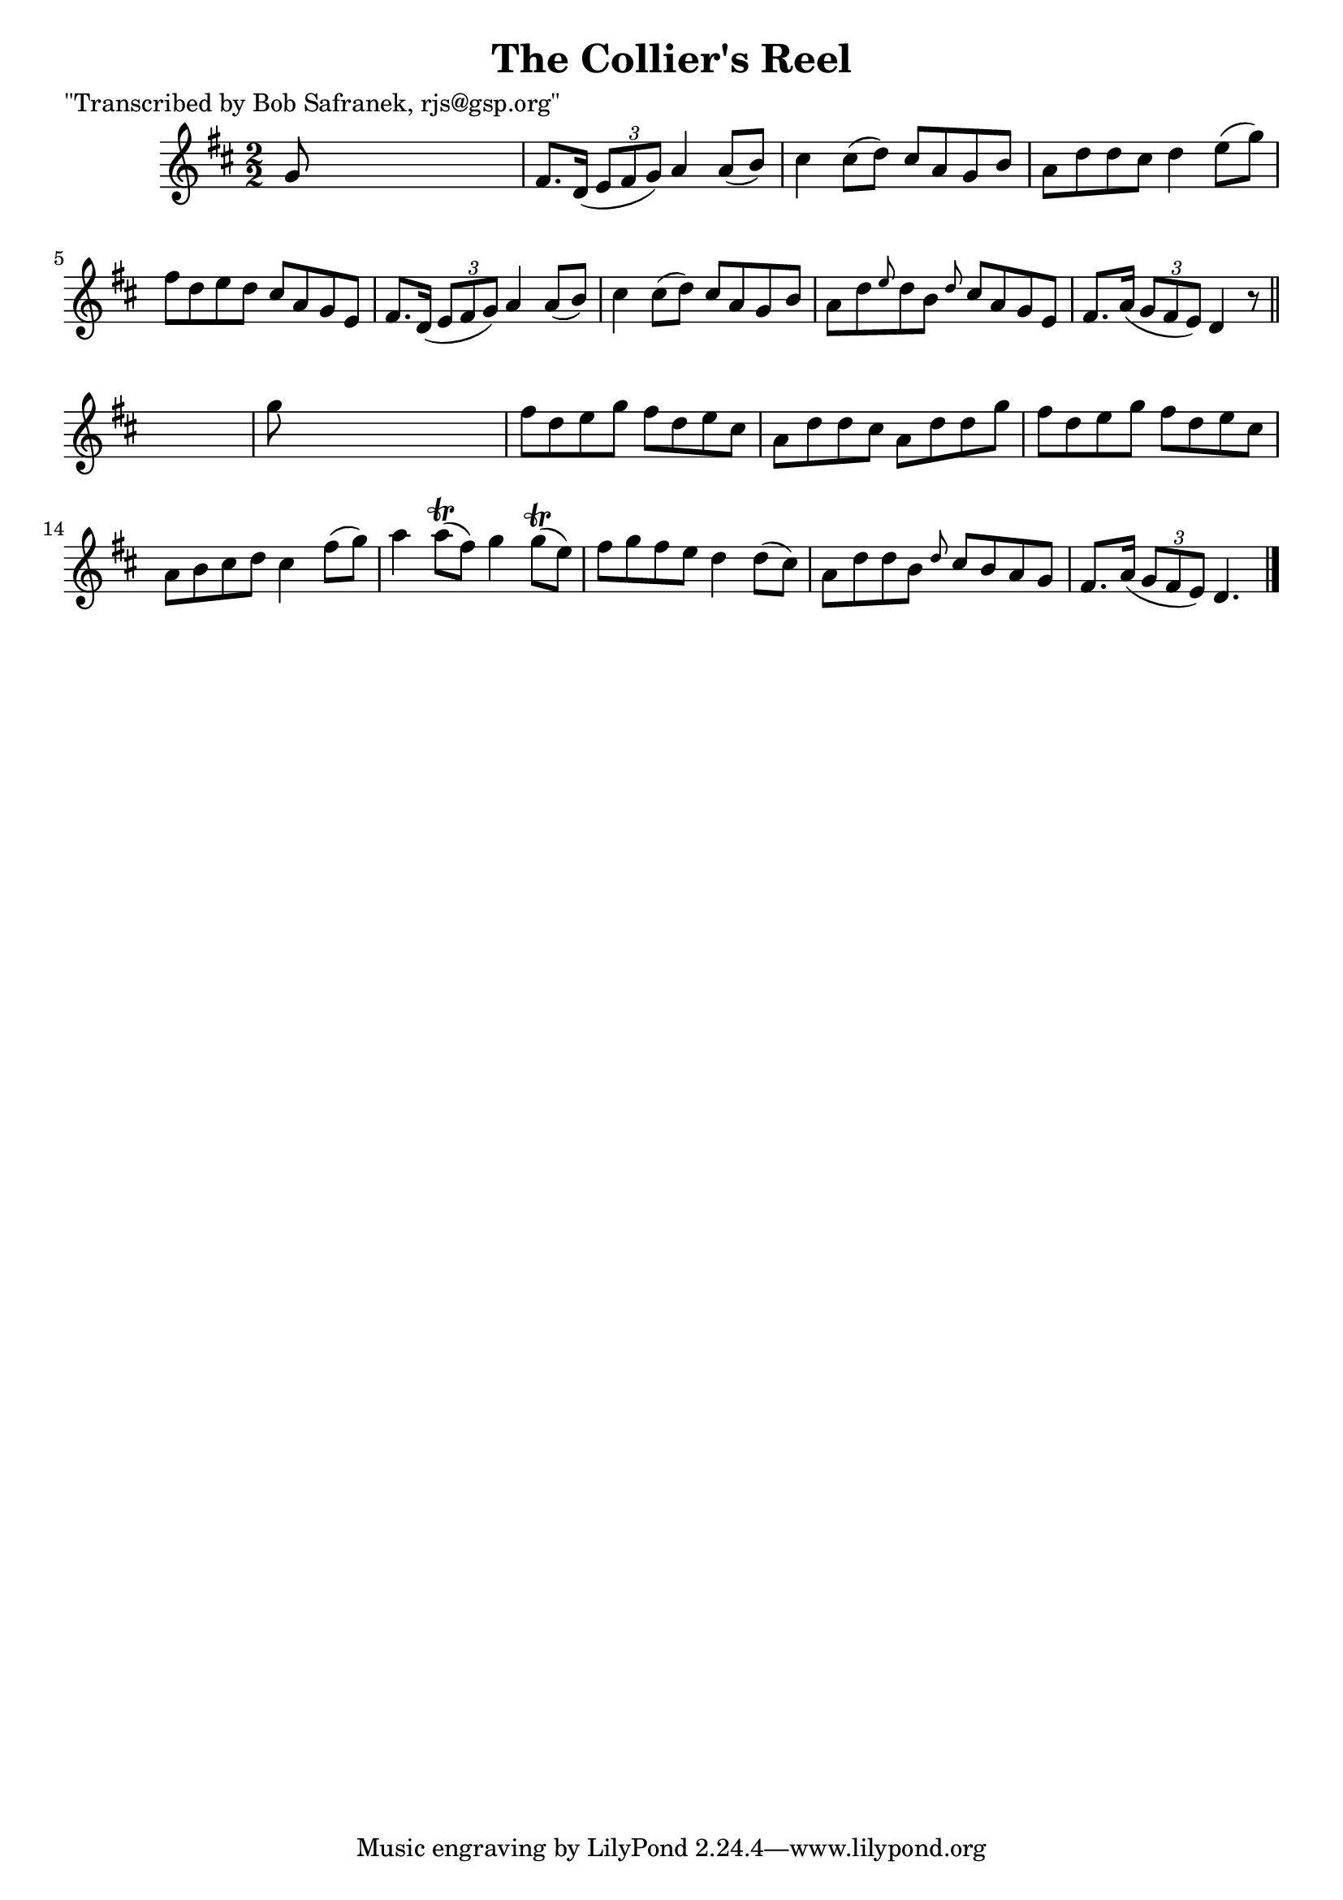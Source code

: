 
\version "2.16.2"
% automatically converted by musicxml2ly from xml/1404_bs.xml

%% additional definitions required by the score:
\language "english"


\header {
    poet = "\"Transcribed by Bob Safranek, rjs@gsp.org\""
    encoder = "abc2xml version 63"
    encodingdate = "2015-01-25"
    title = "The Collier's Reel"
    }

\layout {
    \context { \Score
        autoBeaming = ##f
        }
    }
PartPOneVoiceOne =  \relative g' {
    \key d \major \numericTimeSignature\time 2/2 g8 s8*7 | % 2
    fs8. [ d16 ( ] \times 2/3 {
        e8 [ fs8 g8 ) ] }
    a4 a8 ( [ b8 ) ] | % 3
    cs4 cs8 ( [ d8 ) ] cs8 [ a8 g8 b8 ] | % 4
    a8 [ d8 d8 cs8 ] d4 e8 ( [ g8 ) ] | % 5
    fs8 [ d8 e8 d8 ] cs8 [ a8 g8 e8 ] | % 6
    fs8. [ d16 ( ] \times 2/3 {
        e8 [ fs8 g8 ) ] }
    a4 a8 ( [ b8 ) ] | % 7
    cs4 cs8 ( [ d8 ) ] cs8 [ a8 g8 b8 ] | % 8
    a8 [ d8 \grace { e8 } d8 b8 ] \grace { d8 } cs8 [ a8 g8 e8 ] | % 9
    fs8. [ a16 ( ] \times 2/3 {
        g8 [ fs8 e8 ) ] }
    d4 r8 \bar "||"
    s8 | \barNumberCheck #10
    g'8 s8*7 | % 11
    fs8 [ d8 e8 g8 ] fs8 [ d8 e8 cs8 ] | % 12
    a8 [ d8 d8 cs8 ] a8 [ d8 d8 g8 ] | % 13
    fs8 [ d8 e8 g8 ] fs8 [ d8 e8 cs8 ] | % 14
    a8 [ b8 cs8 d8 ] cs4 fs8 ( [ g8 ) ] | % 15
    a4 a8 ( \trill [ fs8 ) ] g4 g8 ( \trill [ e8 ) ] | % 16
    fs8 [ g8 fs8 e8 ] d4 d8 ( [ cs8 ) ] | % 17
    a8 [ d8 d8 b8 ] \grace { d8 } cs8 [ b8 a8 g8 ] | % 18
    fs8. [ a16 ( ] \times 2/3 {
        g8 [ fs8 e8 ) ] }
    d4. \bar "|."
    }


% The score definition
\score {
    <<
        \new Staff <<
            \context Staff << 
                \context Voice = "PartPOneVoiceOne" { \PartPOneVoiceOne }
                >>
            >>
        
        >>
    \layout {}
    % To create MIDI output, uncomment the following line:
    %  \midi {}
    }

